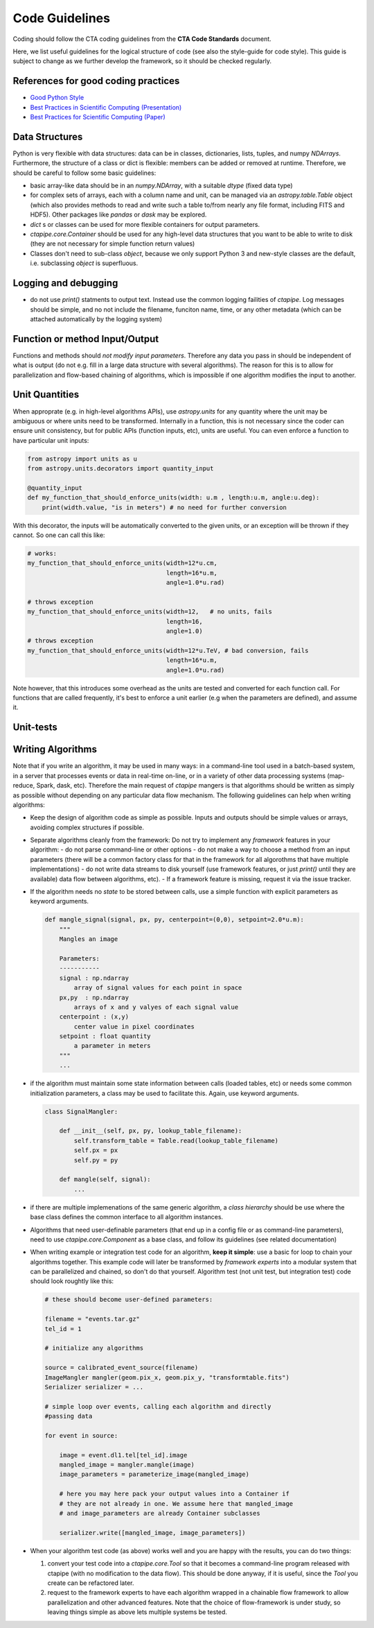 Code Guidelines
===============

Coding should follow the CTA coding guidelines from the **CTA Code
Standards** document. 

Here, we list useful guidelines for the logical structure of code (see
also the style-guide for code style).  This guide is subject to change
as we further develop the framework, so it should be checked
regularly.

References for good coding practices
------------------------------------

* `Good Python Style <http://docs.python-guide.org/en/latest/writing/style/>`_
* `Best Practices in Scientific Computing (Presentation) <http://swcarpentry.github.io/slideshows/best-practices/index.html>`_
* `Best Practices for Scientific Computing (Paper) <http://arxiv.org/abs/1210.0530>`_
  

Data Structures
---------------

Python is very flexible with data structures: data can be in classes,
dictionaries, lists, tuples, and numpy `NDArrays`.  Furthermore, the
structure of a class or dict is flexible: members can be added or
removed at runtime.  Therefore, we should be careful to follow some
basic guidelines:

* basic array-like data should be in an `numpy.NDArray`, with a suitable
  `dtype` (fixed data type)

* for complex sets of arrays, each with a column name and unit, can be
  managed via an `astropy.table.Table` object (which also provides
  methods to read and write such a table to/from nearly any file
  format, including FITS and HDF5). Other packages like `pandas` or
  `dask` may be explored.

* `dict` s or classes can be used for more flexible containers for
  output parameters.

* `ctapipe.core.Container` should be used for any
  high-level data structures that you want to be able to write to
  disk (they are not necessary for simple function return values)

* Classes don't need to sub-class `object`, because we only support
  Python 3 and new-style classes are the default, i.e. subclassing
  `object` is superfluous.


Logging and debugging
---------------------
  
* do not use `print()` statments to output text. Instead use the
  common logging failities of `ctapipe`.  Log messages should be
  simple, and no not include the filename, funciton name, time, or any
  other metadata (which can be attached automatically by the logging
  system)

Function or method Input/Output
-------------------------------

Functions and methods should *not modify input parameters*. Therefore
any data you pass in should be independent of what is output (do not
e.g. fill in a large data structure with several algorithms). The
reason for this is to allow for parallelization and flow-based
chaining of algorithms, which is impossible if one algorithm modifies
the input to another.

Unit Quantities
---------------

When approprate (e.g. in high-level algorithms APIs), use
`astropy.units` for any quantity where the unit may be ambiguous or
where units need to be transformed.  Internally in a function, this is not necessary since the coder can ensure unit consistency, but for public APIs (function inputs, etc), units are useful.  You can even enforce a function to have particular unit inputs:

.. code-block:: python

   from astropy import units as u
   from astropy.units.decorators import quantity_input

   @quantity_input
   def my_function_that_should_enforce_units(width: u.m , length:u.m, angle:u.deg):
       print(width.value, "is in meters") # no need for further conversion 


With this decorator, the inputs will be automatically converted to the
given units, or an exception will be thrown if they cannot. So one can
call this like:

.. code-block:: python

   # works:
   my_function_that_should_enforce_units(width=12*u.cm,
		                         length=16*u.m,
					 angle=1.0*u.rad)

   # throws exception
   my_function_that_should_enforce_units(width=12,   # no units, fails
		                         length=16,
					 angle=1.0)
   # throws exception
   my_function_that_should_enforce_units(width=12*u.TeV, # bad conversion, fails
		                         length=16*u.m,
					 angle=1.0*u.rad)

Note however, that this introduces some overhead as the units are
tested and converted for each function call. For functions that are
called frequently, it's best to enforce a unit earlier (e.g when the
parameters are defined), and assume it.
   
Unit-tests
----------


Writing Algorithms
------------------

Note that if you write an algorithm, it may be used in many ways: in a
command-line tool used in a batch-based system, in a server that
processes events or data in real-time on-line, or in a variety of
other data processing systems (map-reduce, Spark, dask,
etc). Therefore the main request of `ctapipe` mangers is that
algorithms should be written as simply as possible without depending
on any particular data flow mechanism. The following guidelines can
help when writing algorithms:

* Keep the design of algorithm code as simple as possible. Inputs and
  outputs should be simple values or arrays, avoiding complex structures
  if possible.

* Separate algorithms cleanly from the framework: Do not try to
  implement any *framework* features in your algorithm:
  - do not parse command-line or other options
  - do not make a way to choose a method from an input parameters
  (there will be a common factory class for that in the framework for
  all algorothms that have multiple implementations)
  - do not write data streams to disk yourself (use framework
  features, or just `print()` until they are available) data flow
  between algorithms, etc).
  - If a framework feature is missing, request it via the issue
  tracker.

* If the algorithm needs no *state* to be stored between calls, use a
  simple function with explicit parameters as keyword arguments. 

  .. code-block:: python

     def mangle_signal(signal, px, py, centerpoint=(0,0), setpoint=2.0*u.m):
         """
	 Mangles an image
		  
	 Parameters:
	 -----------
	 signal : np.ndarray
	     array of signal values for each point in space
	 px,py  : np.ndarray
	     arrays of x and y valyes of each signal value
	 centerpoint : (x,y)
	     center value in pixel coordinates
	 setpoint : float quantity
	     a parameter in meters
	 """
	 ...


* if the algorithm must maintain some state information between calls
  (loaded tables, etc) or needs some common initialization parameters,
  a class may be used to facilitate this. Again, use keyword arguments.

  .. code-block:: python

     class SignalMangler:

         def __init__(self, px, py, lookup_table_filename):
             self.transform_table = Table.read(lookup_table_filename)
	     self.px = px
	     self.py = py

	 def mangle(self, signal):
	     ...
	    
* if there are multiple implemenations of the same generic algorithm,
  a *class hierarchy* should be use where the base class defines the
  common interface to all algorithm instances.


* Algorithms that need user-definable parameters (that end up in a
  config file or as command-line parameters), need to use
  `ctapipe.core.Component` as a base class, and follow its guidelines
  (see related documentation)


* When writing example or integration test code for an algorithm,
  **keep it simple**: use a basic for loop to chain your algorithms
  together. This example code will later be transformed by *framework
  experts* into a modular system that can be parallelized and chained,
  so don't do that yourself. Algorithm test (not unit test, but
  integration test) code should look roughtly like this:

  .. code-block:: python


     # these should become user-defined parameters:
     
     filename = "events.tar.gz"
     tel_id = 1

     # initialize any algorithms
     
     source = calibrated_event_source(filename)
     ImageMangler mangler(geom.pix_x, geom.pix_y, "transformtable.fits")
     Serializer serializer = ...

     # simple loop over events, calling each algorithm and directly
     #passing data
     
     for event in source:
  
         image = event.dl1.tel[tel_id].image
         mangled_image = mangler.mangle(image)
         image_parameters = parameterize_image(mangled_image)

         # here you may here pack your output values into a Container if 
         # they are not already in one. We assume here that mangled_image
         # and image_parameters are already Container subclasses
     
         serializer.write([mangled_image, image_parameters])

* When your algorithm test code (as above) works well and you are
  happy with the results, you can do two things:
  
  1. convert your test code into a `ctapipe.core.Tool` so that it
     becomes a command-line program released with ctapipe (with no
     modification to the data flow).  This should be done anyway, if
     it is useful, since the `Tool` you create can be refactored
     later.
  2. request to the framework experts to have each algorithm wrapped
     in a chainable flow framework to allow parallelization and other
     advanced features.  Note that the choice of flow-framework is
     under study, so leaving things simple as above lets multiple
     systems be tested.


